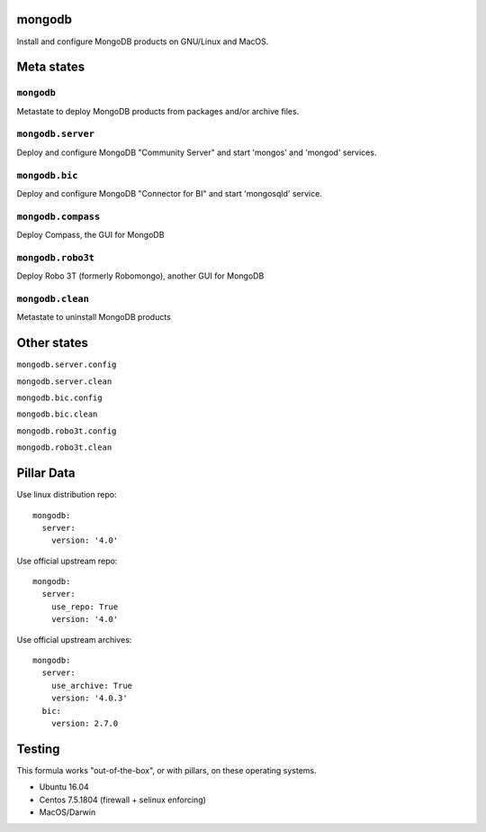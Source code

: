 mongodb
=======

Install and configure MongoDB products on GNU/Linux and MacOS.

Meta states
================

``mongodb``
-----------

Metastate to deploy MongoDB products from packages and/or archive files.  

``mongodb.server``
-------------------

Deploy and configure MongoDB "Community Server" and start 'mongos' and 'mongod' services.

``mongodb.bic``
-------------------

Deploy and configure MongoDB "Connector for BI" and start 'mongosqld' service.

``mongodb.compass``
-------------------

Deploy Compass, the GUI for MongoDB

``mongodb.robo3t``
-------------------

Deploy Robo 3T (formerly Robomongo), another GUI for MongoDB

``mongodb.clean``
-----------

Metastate to uninstall MongoDB products

Other states
================

``mongodb.server.config``

``mongodb.server.clean``

``mongodb.bic.config``

``mongodb.bic.clean``

``mongodb.robo3t.config``

``mongodb.robo3t.clean``


Pillar Data
===============
Use linux distribution repo::

       mongodb:
         server:
           version: '4.0'

Use official  upstream repo::

       mongodb:
         server:
           use_repo: True
           version: '4.0'

Use official upstream archives::

       mongodb:
         server:
           use_archive: True
           version: '4.0.3'
         bic:
           version: 2.7.0

Testing
========
This formula works "out-of-the-box", or with pillars, on these operating systems.

- Ubuntu 16.04
- Centos 7.5.1804 (firewall + selinux enforcing)
- MacOS/Darwin

.. vim: fenc=utf-8 spell spl=en cc=100 tw=99 fo=want sts=2 sw=2 et
